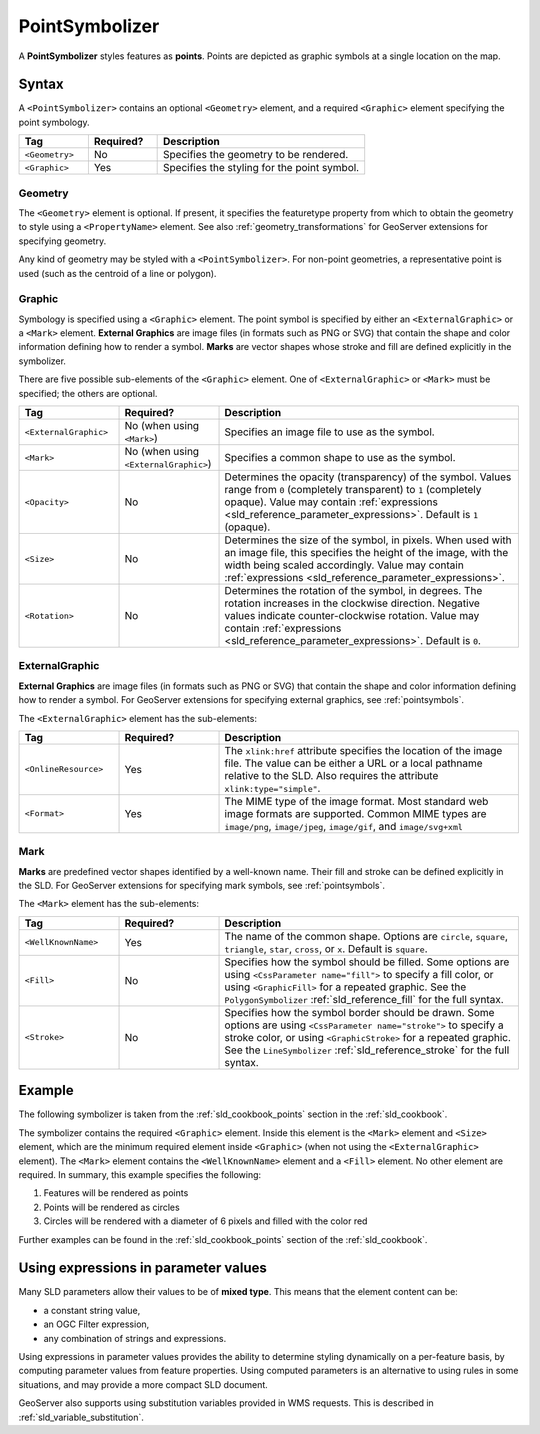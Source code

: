 .. _sld_reference_pointsymbolizer:

PointSymbolizer
===============

A **PointSymbolizer** styles features as **points**.  
Points are depicted as graphic symbols at a single location on the map.


Syntax
------

A ``<PointSymbolizer>`` contains an optional ``<Geometry>`` element,
and a required ``<Graphic>`` element specifying the point symbology.

.. list-table::
   :widths: 20 20 60
   
   * - **Tag**
     - **Required?**
     - **Description**
   * - ``<Geometry>``
     - No
     - Specifies the geometry to be rendered.
   * - ``<Graphic>``
     - Yes
     - Specifies the styling for the point symbol.

Geometry
^^^^^^^^

The ``<Geometry>`` element is optional.  
If present, it specifies the featuretype property from which to obtain the geometry to style
using a ``<PropertyName>`` element.
See also :ref:`geometry_transformations` for GeoServer extensions for specifying geometry.

Any kind of geometry may be styled with a ``<PointSymbolizer>``.
For non-point geometries, a representative point is used (such as the centroid of a line or polygon).


.. _sld_reference_graphic:

Graphic
^^^^^^^

Symbology is specified using a ``<Graphic>`` element. 
The point symbol is specified by either an ``<ExternalGraphic>`` or a ``<Mark>`` element. 
**External Graphics** are image files (in formats such as PNG or SVG) that contain the shape and color information defining how to render a symbol.
**Marks** are vector shapes whose stroke and fill are defined explicitly in the symbolizer.  

There are five possible sub-elements of the ``<Graphic>`` element.
One of ``<ExternalGraphic>`` or ``<Mark>`` must be specified; the others are optional.

.. list-table::
   :widths: 20 20 60
   
   * - **Tag**
     - **Required?**
     - **Description**
   * - ``<ExternalGraphic>``
     - No (when using ``<Mark>``)
     - Specifies an image file to use as the symbol.  
   * - ``<Mark>``
     - No (when using ``<ExternalGraphic>``)
     - Specifies a common shape to use as the symbol.
   * - ``<Opacity>``
     - No
     - Determines the opacity (transparency) of the symbol.  
       Values range from ``0`` (completely transparent) to ``1`` (completely opaque).  
       Value may contain :ref:`expressions <sld_reference_parameter_expressions>`.
       Default is ``1`` (opaque).
   * - ``<Size>``
     - No 
     - Determines the size of the symbol, in pixels.  
       When used with an image file, this specifies the height of the image, with the width being scaled accordingly.
       Value may contain :ref:`expressions <sld_reference_parameter_expressions>`.
   * - ``<Rotation>``
     - No
     - Determines the rotation of the symbol, in degrees.  
       The rotation increases in the clockwise direction.  
       Negative values indicate counter-clockwise rotation. 
       Value may contain :ref:`expressions <sld_reference_parameter_expressions>`.
       Default is ``0``.

ExternalGraphic
^^^^^^^^^^^^^^^

**External Graphics** are image files (in formats such as PNG or SVG) that contain the shape and color information defining how to render a symbol.
For GeoServer extensions for specifying external graphics, see :ref:`pointsymbols`.

The ``<ExternalGraphic>`` element has the sub-elements:

.. list-table::
   :widths: 20 20 60
   
   * - **Tag**
     - **Required?**
     - **Description**
   * - ``<OnlineResource>``
     - Yes
     - The ``xlink:href`` attribute specifies the location of the image file.  
       The value can be either a URL or a local pathname relative to the SLD.
       Also requires the attribute ``xlink:type="simple"``.
   * - ``<Format>``
     - Yes
     - The MIME type of the image format.  
       Most standard web image formats are supported.  
       Common MIME types are ``image/png``, ``image/jpeg``, ``image/gif``, and ``image/svg+xml``  

Mark
^^^^

**Marks** are predefined vector shapes identified by a well-known name.  
Their fill and stroke can be defined explicitly in the SLD.  
For GeoServer extensions for specifying mark symbols, see :ref:`pointsymbols`.

The ``<Mark>`` element has the sub-elements:

.. list-table::
   :widths: 20 20 60
   
   * - **Tag**
     - **Required?**
     - **Description**
   * - ``<WellKnownName>``
     - Yes
     - The name of the common shape.  
       Options are ``circle``, ``square``, ``triangle``, ``star``, ``cross``, or ``x``.  Default is ``square``.
   * - ``<Fill>``
     - No
     - Specifies how the symbol should be filled.  
       Some options are using ``<CssParameter name="fill">`` to specify a fill color, or using ``<GraphicFill>`` for a repeated graphic.
       See the ``PolygonSymbolizer`` :ref:`sld_reference_fill`  for the full syntax.
   * - ``<Stroke>``
     - No
     - Specifies how the symbol border should be drawn. 
       Some options are using ``<CssParameter name="stroke">`` to specify a stroke color, or using ``<GraphicStroke>`` for a repeated graphic.
       See the ``LineSymbolizer`` :ref:`sld_reference_stroke` for the full syntax.
   

Example
-------

The following symbolizer is taken from the :ref:`sld_cookbook_points` section in the :ref:`sld_cookbook`.

.. code-block:: xml 
   :linenos: 

          <PointSymbolizer>
            <Graphic>
              <Mark>
                <WellKnownName>circle</WellKnownName>
                <Fill>
                  <CssParameter name="fill">#FF0000</CssParameter>
                </Fill>
              </Mark>
              <Size>6</Size>
            </Graphic>
          </PointSymbolizer>

The symbolizer contains the required ``<Graphic>`` element.  
Inside this element is the ``<Mark>`` element and ``<Size>`` element, which are the minimum required element inside ``<Graphic>`` (when not using the ``<ExternalGraphic>`` element).  
The ``<Mark>`` element contains the ``<WellKnownName>`` element and a ``<Fill>`` element.  
No other element are required.  In summary, this example specifies the following:
   
#. Features will be rendered as points
#. Points will be rendered as circles
#. Circles will be rendered with a diameter of 6 pixels and filled with the color red

Further examples can be found in the :ref:`sld_cookbook_points` section of the :ref:`sld_cookbook`.


.. _sld_reference_parameter_expressions:

Using expressions in parameter values
-------------------------------------

Many SLD parameters allow their values to be of **mixed type**. 
This means that the element content can be:

* a constant string value,
* an OGC Filter expression,
* any combination of strings and expressions.

Using expressions in parameter values provides the ability to determine styling dynamically
on a per-feature basis,
by computing parameter values from feature properties. 
Using computed parameters is an alternative to using rules
in some situations, 
and may provide a more compact SLD document.

GeoServer also supports using substitution variables provided in WMS requests.
This is described in :ref:`sld_variable_substitution`.

